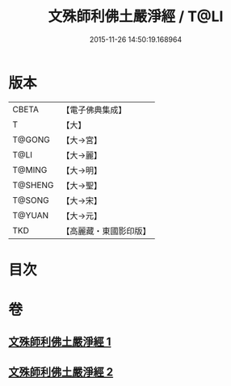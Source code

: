 #+TITLE: 文殊師利佛土嚴淨經 / T@LI
#+DATE: 2015-11-26 14:50:19.168964
* 版本
 |     CBETA|【電子佛典集成】|
 |         T|【大】     |
 |    T@GONG|【大→宮】   |
 |      T@LI|【大→麗】   |
 |    T@MING|【大→明】   |
 |   T@SHENG|【大→聖】   |
 |    T@SONG|【大→宋】   |
 |    T@YUAN|【大→元】   |
 |       TKD|【高麗藏・東國影印版】|

* 目次
* 卷
** [[file:KR6f0010_001.txt][文殊師利佛土嚴淨經 1]]
** [[file:KR6f0010_002.txt][文殊師利佛土嚴淨經 2]]
